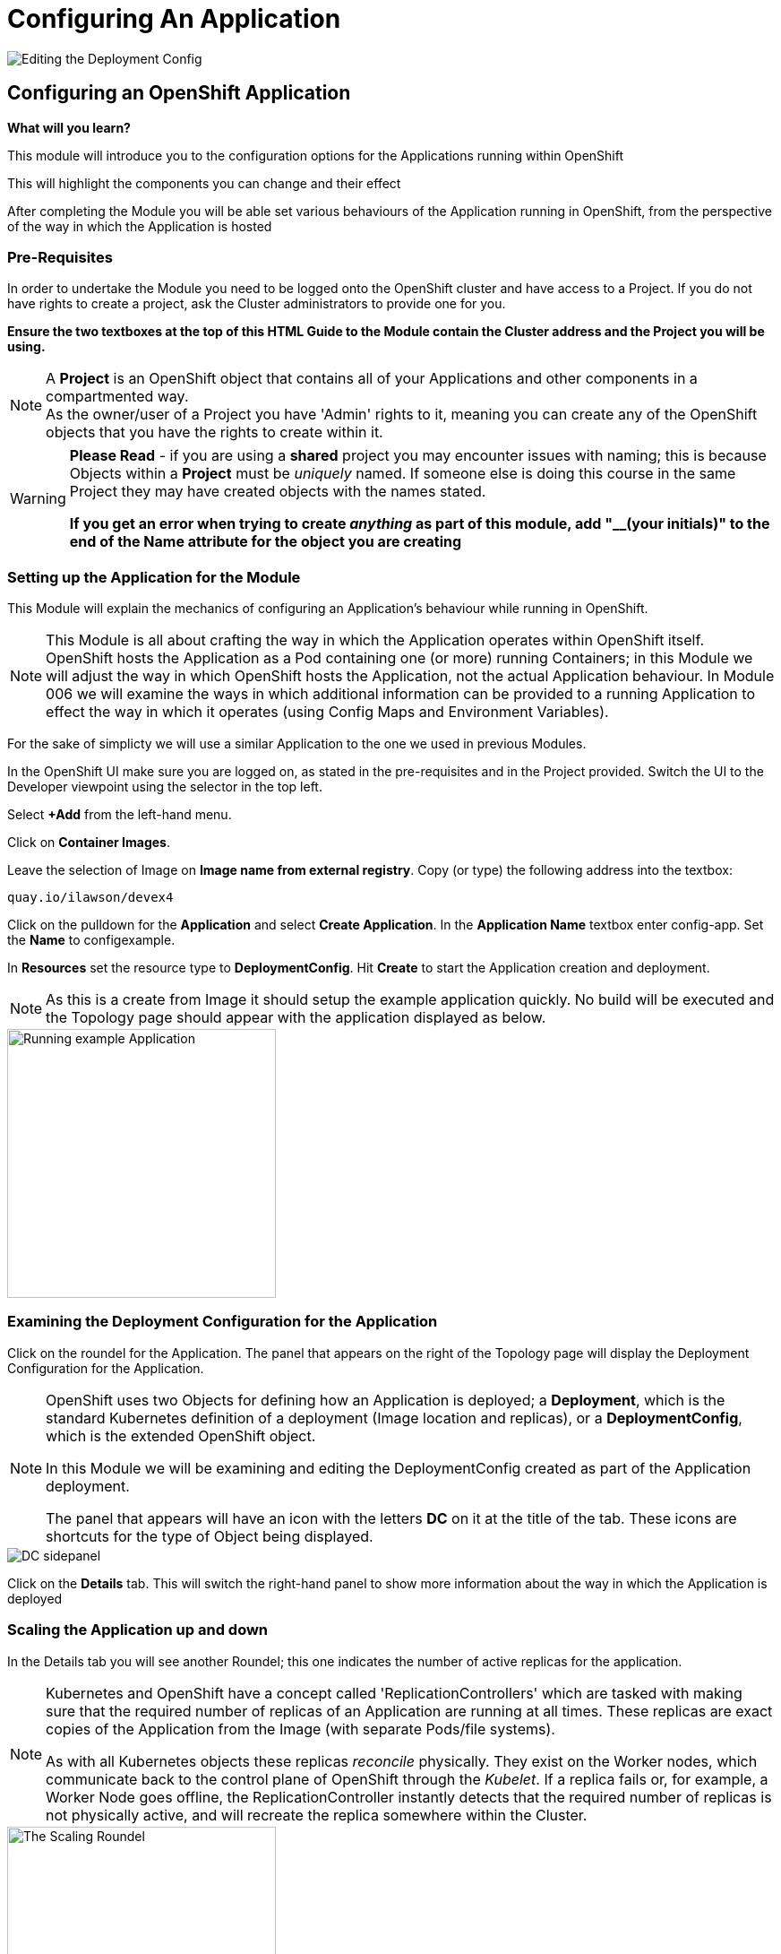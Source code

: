 = Configuring An Application
:!sectids:

image::004-image001.png[Editing the Deployment Config]

== *Configuring an OpenShift Application*

====
*What will you learn?*

This module will introduce you to the configuration options for the Applications running within OpenShift

This will highlight the components you can change and their effect

After completing the Module you will be able set various behaviours of the Application running in OpenShift, from the perspective of the way in which the Application is hosted
====

=== *Pre-Requisites*

In order to undertake the Module you need to be logged onto the OpenShift cluster and have access to a Project. If you do not have rights to create a project, ask the Cluster administrators to provide one for you.

*Ensure the two textboxes at the top of this HTML Guide to the Module contain the Cluster address and the Project you will be using.* 

[NOTE]
====
A *Project* is an OpenShift object that contains all of your Applications and other components in a compartmented way. +
As the owner/user of a Project you have 'Admin' rights to it, meaning you can create any of the OpenShift objects that you have the rights to create within it.  
====

[WARNING]
====
*Please Read* - if you are using a *shared* project you may encounter issues with naming; this is because Objects within a *Project* must be _uniquely_ named. If someone
else is doing this course in the same Project they may have created objects with the names stated. +

*If you get an error when trying to create _anything_ as part of this module, add "__(your initials)" to the end of the Name attribute for the object
you are creating*
====

=== *Setting up the Application for the Module*

This Module will explain the mechanics of configuring an Application's behaviour while running in OpenShift.

[NOTE]
====
This Module is all about crafting the way in which the Application operates within OpenShift itself. OpenShift hosts the Application as a Pod containing one (or more)
running Containers; in this Module we will adjust the way in which OpenShift hosts the Application, not the actual Application behaviour. In Module 006 we will examine the ways
in which additional information can be provided to a running Application to effect the way in which it operates (using Config Maps and Environment Variables).
====

For the sake of simplicty we will use a similar Application to the one we used in previous Modules.

In the OpenShift UI make sure you are logged on, as stated in the pre-requisites and in the Project provided. Switch the UI to the Developer viewpoint using the selector in the top left.

Select *+Add* from the left-hand menu.

Click on *Container Images*. 

Leave the selection of Image on *Image name from external registry*. Copy (or type) the following address into the textbox:

[.console-input]
[source,bash]
----
quay.io/ilawson/devex4
----

Click on the pulldown for the *Application* and select *Create Application*. In the *Application Name* textbox enter config-app. Set the *Name* to configexample.

In *Resources* set the resource type to *DeploymentConfig*. Hit *Create* to start the Application creation and deployment.

[NOTE]
====
As this is a create from Image it should setup the example application quickly. No build will be executed and the Topology page should appear with the application displayed as below.
====

image::004-image002.png[Running example Application,width=300px]

=== *Examining the Deployment Configuration for the Application*

Click on the roundel for the Application. The panel that appears on the right of the Topology page will display the Deployment Configuration for the Application.

[NOTE]
====
OpenShift uses two Objects for defining how an Application is deployed; a *Deployment*, which is the standard Kubernetes definition of a deployment (Image location and replicas), or a *DeploymentConfig*, which is the extended OpenShift object. +

In this Module we will be examining and editing the DeploymentConfig created as part of the Application deployment. +

The panel that appears will have an icon with the letters *DC* on it at the title of the tab. These icons are shortcuts for the type of Object being displayed.
====

image::004-image003.png[DC sidepanel]

Click on the *Details* tab. This will switch the right-hand panel to show more information about the way in which the Application is deployed

=== *Scaling the Application up and down*

In the Details tab you will see another Roundel; this one indicates the number of active replicas for the application. 

[NOTE]
====
Kubernetes and OpenShift have a concept called 'ReplicationControllers' which are tasked with making sure that the
required number of replicas of an Application are running at all times. These replicas are exact copies of the Application from the Image (with
separate Pods/file systems). +

As with all Kubernetes objects these replicas __reconcile__ physically. They exist on the Worker nodes, which communicate back to the
control plane of OpenShift through the __Kubelet__. If a replica fails or, for example, a Worker Node goes offline, the ReplicationController
instantly detects that the required number of replicas is not physically active, and will recreate the replica somewhere within the Cluster.
====

image::004-image004.png[The Scaling Roundel,width=300px]

Now we will scale our Application up to four replicas. Do this by clicking on the Up arrow next to the Roundel until the replica count in the Roundel indicates four copies. Watch the behaviour of the Roundel as you do this.

[TIP]
====
The Roundel will divide into four effective quadrants, one for each of the replicas. As each of the replicas is started the quadrant will change from light blue (starting) to
dark blue (active).
====

If you now click on the *Resources* tab. Note that the Pods panel now displays that there are four active pods (three displayed).

Click on the *View all 4* link. The content page will change to list all the active Pods for this Application.

image::004-image005.png[List of Pods for the Application Deployment]

Click on *Topology* again. On the right-hand panel click on *Details* again. Using the Down arrow next to the Roundel set the number of replicas to zero. Watch the Roundel switch to a blank empty one as the system removes all the copies.

=== *Changing the Deployment Strategy*

One of the nice features about using the OpenShift *DeploymentConfig* is that it supports two distinct and different Deployment Strategies.

These reflect two distinct world usecases; zero downtime upgrade and security specific upgrades.

==== *Zero Downtime Upgrade*

A real world example; you have an Application that you have spent a good deal of time writing. When it is deployed you notice that the HTML Title has a spelling mistake in it. This is a cosmetic error and the Application is being used in anger by a number of people. In the old days this
would require taking the Application offline, fixing the error, then redeploying. With OpenShift we support a Deployment Strategy called *Rolling* which allows you to roll out an application
in a staged way so as not to interrupt use of the Application.

To make this easier to visualise we are going to change the options on the topology to be able to see the state of the Application better. Switch to the Topology view. Under the Project name in the top left of the Topology
panel there is a pulldown marked *Display options*. Click on this and then under *Show* click on *Pod count*. This will change the viewpoint to display the number of active Pods and their states in the centre of the Roundel on the Topology
tab. It should state 'Scaled to 0'.

We will now demonstrate this - scale the Application up to *3* replicas using the Up arrow next to the empty Roundel in the right hand information panel, within the *Resources* tab. Wait until the three replicas are all running correctly (the Roundel will be dark blue).

image::004-image006.png[Scaling to three replicas,width=300px,height=200px]

Underneath the Roundel you will see an indicator that the Deployment has an update strategy of *Rolling*. What we are going to do is perform a Rollout.

[TIP]
====
Starting a Rollout forces the ReplicationController to redeploy the active replicas. We will see the different ways in which the rollout is applied depending on the Strategy chosen.
====
 
In the right-hand panel for the *DeploymentConfig* you should see an indicator that this rollout is at version 1 (under the *Latest version* label). Select the *Actions* pulldown and 
choose *Start Rollout*. Carefully watch the Roundels in the right-hand panel.

image::004-image008.png[Rolling rollout]

[TIP]
====
What you are seeing is as follows; the left-hand Roundel indicates the state of the previous rollout, the right-hand Roundel displays the new Rollout. +

The ReplicationController starts by spinning up one copy of the new Rollout - this could be a change to the code, a change to the DeploymentConfig, a change to the environment variables etc. When the single instance of the new deployment
has started correctly (the Roundel will go dark blue), the ReplicationController *removes* one of the old Pods. +

At *all* points the count of active Pods, a mix of new and old, equals or just exceeds the required number of replicas. +

The ReplicationController then proceeds to startup the new Pods, one by one, performing the same 'startup, teardown' approach with the old Pods until no old Pods
exist +

This gives the *zero downtime* functionality
====

Now choose *Actions* and then *Edit DeploymentConfig*.

In the *Deployment Strategy* section change the *Strategy type* to *Recreate* (as shown below)

image::004-image007.png[Choosing the Recreate strategy,width=400px]

Click *Save*. The UI will shift back to the topology page. Pull down the Actions menu again and click *Start rollout*. Watch carefully the Roundels in the right-hand information panel.

image::004-image009.png[Recreate rollout]

[TIP]
====
What you are now seeing is the 'security shutdown' approach to Applications; the real world example of this is that you have found an exploit in the Application and need to patch it fast, and when you start the
patch there must be *no* running copies of the previous version. +

The *Recreate* strategy removes __all__ the running instances of the Application before starting to rollout the new copies.
====

=== Cleaning up

[TIP]
====
When you create Applications in OpenShift they will remain resident until you remove them
====

To finish the Module head to the *Topology page*, click on each of the *Application Groups* (i.e. (A) config-app) and in the *Actions* menu on the righthand panel for the Application choose *Delete Application*.
The system will prompt you to enter the name of the Application Group; enter this name and press return/hit *Delete*.

[TIP]
====
Deleting the Application Group removes all of the Objects relating to the application
====







